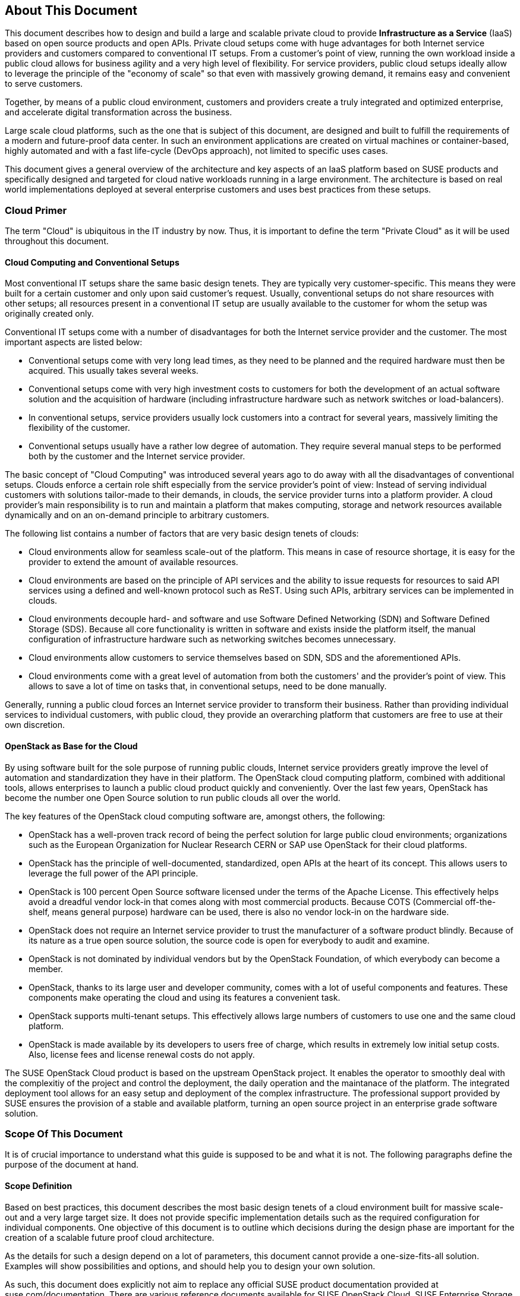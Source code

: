 == About This Document

This document describes how to design and build a large and scalable
private cloud to provide *Infrastructure as a Service* (IaaS) based on
open source products and open APIs. Private cloud setups come with huge
advantages for both Internet service providers and customers compared to
conventional IT setups. From a customer's point of view, running the own
workload inside a public cloud allows for business agility and a very
high level of flexibility. For service providers, public cloud setups
ideally allow to leverage the principle of the "economy of scale" so
that even with massively growing demand, it remains easy and convenient
to serve customers.

Together, by means of a public cloud environment, customers and
providers create a truly integrated and optimized enterprise, and
accelerate digital transformation across the business.

Large scale cloud platforms, such as the one that is subject of this document,
are designed and built to fulfill the requirements of a modern and
future-proof data center. In such an environment applications are created on virtual
machines or container-based, highly automated and with a fast life-cycle
(DevOps approach), not limited to specific uses cases.

This document gives a general overview of the architecture and key aspects of
an IaaS platform based on SUSE products and specifically designed and
targeted for cloud native workloads running in a large environment. The
architecture is based on real world implementations deployed at several
enterprise customers and uses best practices from these setups.

=== Cloud Primer

The term "Cloud" is ubiquitous in the IT industry by now. Thus, it
is important to define the term "Private Cloud" as it will
be used throughout this document.

==== Cloud Computing and Conventional Setups

Most conventional IT setups share the same basic design tenets. They are
typically very customer-specific. This means they were built for a certain
customer and only upon said customer's request. Usually, conventional
setups do not share resources with other setups; all resources present
in a conventional IT setup are usually available to the customer for
whom the setup was originally created only.

Conventional IT setups come with a number of disadvantages for both the
Internet service provider and the customer. The most important aspects are listed below:

- Conventional setups come with very long lead times, as they need to be
  planned and the required hardware must then be acquired. This usually takes
  several weeks.

- Conventional setups come with very high investment costs to customers
  for both the development of an actual software solution and the
  acquisition of hardware (including infrastructure hardware such as
  network switches or load-balancers).

- In conventional setups, service providers usually lock customers
  into a contract for several years, massively limiting the flexibility of the
  customer.

- Conventional setups usually have a rather low degree of automation. They
  require several manual steps to be performed both by the customer and the
  Internet service provider.

The basic concept of "Cloud Computing" was introduced several years ago
to do away with all the disadvantages of conventional setups. Clouds
enforce a certain role shift especially from the service provider's
point of view: Instead of serving individual customers with solutions
tailor-made to their demands, in clouds, the service provider
turns into a platform provider. A cloud provider's main responsibility
is to run and maintain a platform that makes computing, storage and
network resources available dynamically and on an on-demand principle to
arbitrary customers.

The following list contains a number of factors that are very basic
design tenets of clouds:

- Cloud environments allow for seamless scale-out of the platform. This means 
  in case of resource shortage, it is easy for the provider to
  extend the amount of available resources.

- Cloud environments are based on the principle of API services
  and the ability to issue requests for resources to said API services
  using a defined and well-known protocol such as ReST. Using such APIs,
  arbitrary services can be implemented in clouds.

- Cloud environments decouple hard- and software and use Software
  Defined Networking (SDN) and Software Defined Storage (SDS). Because
  all core functionality is written in software and exists inside the
  platform itself, the manual configuration of infrastructure
  hardware such as networking switches becomes unnecessary.

- Cloud environments allow customers to service themselves based
  on SDN, SDS and the aforementioned APIs.

- Cloud environments come with a great level of automation from
  both the customers' and the provider's point of view. This allows to save
  a lot of time on tasks that, in conventional setups, need to be done manually.

Generally, running a public cloud forces an Internet service provider to
transform their business. Rather than providing individual services to individual customers, 
with public cloud, they provide an overarching platform that customers are free to use at 
their own discretion.

==== OpenStack as Base for the Cloud

By using software built for the sole purpose of running public clouds,
Internet service providers greatly improve the level of automation and
standardization they have in their platform. The OpenStack cloud
computing platform, combined with additional tools, allows enterprises
to launch a public cloud product quickly and conveniently. Over
the last few years, OpenStack has become the number one Open Source solution to
run public clouds all over the world.

The key features of the OpenStack cloud computing software are, amongst
others, the following:

- OpenStack has a well-proven track record of being the perfect solution
  for large public cloud environments; organizations such as the European Organization for Nuclear Research CERN or
  SAP use OpenStack for their cloud platforms.

- OpenStack has the principle of well-documented, standardized, open APIs
  at the heart of its concept. This allows users to leverage the full power
  of the API principle.

- OpenStack is 100 percent Open Source software licensed under the terms of the
  Apache License. This effectively helps avoid a dreadful vendor lock-in that
  comes along with most commercial products. Because COTS (Commercial
  off-the-shelf, means general purpose) hardware can be used, there is also
  no vendor lock-in on the hardware side.

- OpenStack does not require an Internet service provider to trust the
  manufacturer of a software product blindly. Because of its nature as
  a true open source solution, the source code is open for everybody to
  audit and examine.

- OpenStack is not dominated by individual vendors but by the OpenStack
  Foundation, of which everybody can become a member.

- OpenStack, thanks to its large user and developer community, comes
  with a lot of useful components and features. These components make operating the
  cloud and using its features a convenient task.

- OpenStack supports multi-tenant setups. This effectively allows large
  numbers of customers to use one and the same cloud platform.

- OpenStack is made available by its developers to users free of charge,
  which results in extremely low initial setup costs. Also, license fees and
  license renewal costs do not apply.

The SUSE OpenStack Cloud product is based on the upstream OpenStack project. It enables the 
operator to smoothly deal with the complexitiy of the project and control the deployment, the daily operation and 
the maintanace of the platform. The integrated deployment tool allows for an easy setup and deployment of
the complex infrastructure. The professional support provided by SUSE ensures the provision of a stable and available platform,
turning an open source project in an enterprise grade software solution.

=== Scope Of This Document

It is of crucial importance to understand what this guide is supposed to
be and what it is not. The following paragraphs define the purpose of
the document at hand.

==== Scope Definition

Based on best practices, this document describes the most basic
design tenets of a cloud environment built for massive scale-out and a
very large target size. It does not provide specific implementation
details such as the required configuration for individual components.
One objective of this document is to outline which decisions during the design phase are important 
for the creation of a scalable future proof cloud architecture.

As the details for such a design depend on a lot of parameters, this 
document cannot provide a one-size-fits-all solution. Examples will 
show possibilities and options, and should help you to design your own solution.

As such, this document does explicitly not aim to replace any official SUSE product 
documentation provided at suse.com/documentation. There are various
reference documents available for SUSE OpenStack Cloud, SUSE
Enterprise Storage or SUSE Linux Enterprise Server, for infrastructure management solutions or patch
concepts like SUSE Manager or the Subscriptions Management Tool, and for
the SUSE Linux Enterprise Linux High Availability Extension. Thus, in addition to this guide, 
refer to the official documentation applicable to your respective setup.

For implementation-specific documentation, have a look at the
documentation at https://www.suse.com/documentation. Here, you will find
for example the "Deployment", "Administrator" and "End User" guides for
SUSE Enterprise Storage and SUSE OpenStack Cloud. 

Details specific to a specific customer, a specific environment or a specific business case are
generally determined by the customer and SUSE during a "Design
and Implementation Workshop". See also section <<Implementation_Phases>>. Thus, they
are not dealt with in this document.


=== Target Audience

The target audience of this guide are decision makers and application-,
cloud- and network architects. After reading this document, you should 
understand the basic architecture of large scale clouds and how clouds 
can be used to solve your respective business challenges.

==== IaaS, PaaS, Serverless: Operation Models for Applications in Clouds

In cloud environments, providers typically have different offerings for
different requirements on the customers' side. These are generally
referred to as "as-a-Service" offerings, such as Infrastructure as a
Service (IaaS), Platform as a Service (PaaS) or Software as a Service (SaaS).
In recent times, the term "serverless computing" is also commonly used.

All these terms describe models to operate particular environments and
applications inside a cloud computing environment. They are different in
particular when it comes to defining the provider's and the customer's
responsibilities for running the platform.

- *Infrastructure as a Service*: Here, the provider's sole job is to run
  and operate the platform to provide customers with arbitrary amounts
  of compute, storage and network resources. Running and managing actual
  applications in the platform is left to the cloud customer completely.

- *Platform as a Service*: In PaaS setups, the provider does not only
  offer virtual compute, storage and network resources, but also several
  integration tools to combine them properly. For example, users needing
  a database can acquire a database with a few mouse clicks as result of
  a Database-as-a-Service offering instead of having to set up a database
  in a virtual machine themselves.

- *Software as a Service*: This operation model describes a design where
  the cloud provider takes care of running the virtual machines and the
  actual application for the customers (which is why in a certain way,
  this operation model resembles "managed services" from the conventional
  world). The user is only consuming the service and does not care about
  the used infrastructure.

While OpenStack, thanks to its versatility and flexibility, generally allows 
for all operation models, this document will focus on the
provider point-of-view and explain how customers can use SUSE OpenStack
Cloud to build seamlessly scalable, large cloud environments for IaaS
services.

.IT service consumation variants 
image::it-service-consumation-basics_v2.svg[align="center",width=400]

==== Private, Public, Hybrid

There are three ways for customers to consume services provided by cloud
setups:

- *Private Cloud*: A private cloud is run internally by a company for own
  purposes only. It is not available for usage to the public.

- *Public Cloud*: A public cloud environment is run by a company to offer
  compute, storage and network resources to the wide public, often giving
  users the opportunity to register an account themselves and start using
  the cloud services immediately.

- *Hybrid Cloud*: When following a hybrid cloud approach, customers use
  services offered by public cloud environments (such as Amazon AWS or
  Microsoft Azure) as well as services offered by an own private cloud.

The cloud setup described in this guide can serve as a public
cloud or a private cloud. Hybrid considerations are, however, not within
the scope of this document.

.Hybrid environments combine the advantages of public and private clouds.
image::hybrid-computing.png[align="center",width=400]

==== Compute, Storage, Network

The three main aspects of IaaS are Compute, Storage and Network. Each of
them deserves a separate discussion in the context of a large cloud environment.
Therefore, this technical guide will elaborate on all factors separately in
the respective chapters. The minimum viable product assumed to be
the desired result is a virtual machine with attached block-storage that
has working connectivity to the Internet, with all of these components
being provided virtualized or software-defined.

=== The Design Principles

Although every business is unique and every customer implementation comes with unique
requirements, there is a small set of basic requirements that all cloud
environments have in common.

To build your IaaS solution, you will need at least these resources:

- Hardware (standard industry servers, Commercial off-the-shelf [COTS])
to run the cloud, control servers, admininstration servers and host storage.
Commodity hardware (one or two different types for the whole platform)
is used for cost efficiency.

- Standard OSI Layer 2 network hardware

- Open source software to provide basic cloud functionality to implement
the IaaS offering, including Software Defined Networking (SDN), the
operating system for said servers and a solution for Software Defined
Storage (SDS).

==== Design Principles, Goals and Features

The following list describes the basic design tenets that were taken
into consideration while designing the highly scalable cloud that is
the subject of this guide.

NOTE: The details of implementing the following design principles for
the individual aspects of the cloud setup (Compute, Network, Storage)
will be the subject in the aspect's chapter respectively.

- Scalability: At any point in time, it must be possible to extend the
  cloud's resources by adding additional nodes for compute or storage
  purposes

- Resiliance: The cloud service must be robust and fault-tolerant. A concept
  for high availability must be in place. 

- Standardization: Open standards, open source software, open APIs that
  are well documented and commodity hardware (COTS) allow for very high
  flexibility and help to avoid vendor lock-in.

- The old world and the new world: The platform must be able to handle
  cloud-native applications and traditional or legacy workloads,
  with a clear focus on cloud-native applications. 

Some examples for typical workloads that may be found on a platform like
the one explained in this guide are:

- Traditional root VMs (hosted)
- Orchestrated applications (cloud optimized)
- Cloud-native workloads, for example BOSH (to deploy a Cloud Foundry PaaS
  solution) or container-based solutions

.Container-based workloads such as the SUSE CaaS Platform work perfectly on top of cloud environments
image::container-on-top.png[align="center",width=300]

==== Workload Types for Cloud Environments

Cloud computing has fundamentally changed the way how applications are
rolled out for production use. While conventional applications typically
follow a monolithic approach, modern applications built according to
agile standards are based on numerous little components, the so-called
"micro services". This document refers to conventional applications as
"traditional" and to applications following the new paradigm as "cloud-native".

There are, however, applications or workloads that do not fit perfectly
into either of these categories, effectively creating a gray area in
which special requirements exist. Traditional applications (for example legacy
workloads, sometimes also referred to as 'pets' or 'kitten') are for
sure not to disappear anytime soon. Thus, any given IaaS platform
must be able to deal with traditional workloads and of course also with
cloud-native workloads. The necessity to store data permanently is one
of the biggest challenges in that context.

An IaaS platform such as SUSE OpenStack Cloud is
optimized for cloud-native workloads and allows these to leverage the
existing functionality the best possible way. Running such cloud-native
workloads on a SUSE OpenStack Cloud platform means the following for the service:

* Stateless: The service stores no local data and can be restarted at any time. All data has to be stored externally in an data store.
* Automated: The installation of the server is automated and no manual configuration is needed.
* Scale out: More performance of the application can be achieved by starting (adding) new instances.
* Availability: The availability of a service depends on his redundancy.

Applications that do not follow the cloud-native approach will work in
a public cloud environment but will not leverage most of the platforms'
features. SUSE OpenStack Cloud offers an option to 
include hypervisors also in a high-availability configuration. A failure of a hypervisor 
will be detected and the died instances will be restarted on remainig hypervisors.
This helps to operate traditional workloads in a cloud-native optimized environment.


=== Business Drivers and Use Cases

Many businesses in all industries and application segments are enforcing
the adoption of cloud principles in their environments. And while the
reasons for that are as diverse as the customers requirements themselves, there are a
few common goals that most enterprises share. The main motivation is the
need:

- For more flexibility in the own IT setup.
- For a higher level of automation.
- For competitive innovation.
- For lower times-to-market when creating new products and applications.
- For the migration of legacy application and workloads.
- To identify disposable components in the own environment.
- To accelerate the own growth and performance.
- To reduce IT costs (CAPEX/OPEX).

All these factors play a vibrant role in the decision to deliver services
in a cloud-native manner and move more applications to the cloud.

=== Bimodal IT

Modern IT companies have developed a way of working that allows them to
be agile and quick when developing new features and yet protect existing
processes and systems, which may be of crucial importance for the company. 
Often, such historically grown processes and systems cannot be
replaced at ease or at all. By following such a model of two speeds --
being agile and innovative on the one hand and protecting existing and
critical infrastructure at the other hand -- companies can meet the needs
of today's fast-paced IT industry. This is what many refer to as "Bimodal
IT".

In said scheme, Mode 1 is responsible for providing enterprise-class IT
at constant speeds (traditional workloads, "legacy") and Mode 2 is to
develop and deliver cloud-native applications using principles such as Continuous Integration
(CI) and Continous Delivery (CD) at high velocity. Truly successful are such companies that deliver
on both items in the best optimized way. The IaaS platform outlined in
this document supports companies by being a solution for both needs. The
companies deploying such a solution will benefit from

- A highly cost-effective, rapidly responsible and elastic IT that is
  very well aligned with its actual businees needs to support
  the bimodal IT operations model.

- A large portfolio of business and IT services that effectively
  leverage the best features provided by the underlying IaaS solution,
  allowing for seamless flexibility (applications can be built exactly
  as necessary and run wherever they are required).

- The ability to map business processes to applications.

- The ability to innovate faster while leveraging already-existing
  servers and capabilities, allowing for very short times-to-market.

==== Cloud Use Cases

This document explains how service providers for privat or public clouds build and operate a cloud
designed to meet the needs of both Mode 1 and Mode 2 IT environments. Possible ways
to use an environment like the one described in this document are:

- The provisioning of an IaaS layer for enterprise and cloud providers
- PaaS and SaaS offerings
- Allowing Cloud Service Providers (CSP) the usage, marketing and
  selling of own services on top of the existing IaaS layer
- The increase of automation in the own environment based on the cloud
  orchestration services
- Provisioning infrastructure for DevOps and agile environments (CI)

Each of the mentioned scenarios however has a specific business case behind 
it. This means that companies need to very well think about the solution 
they want to provide before they start building it. Depending on the use case, 
there will be minimal differences that lead to great effects when the solution 
is in place. Even smallest design decisions directly influence how well the 
platform is suited for what it is expected to do. Getting help from experts 
on this subject is generally recommended.

==== SLA Considerations

When you plan a cloud environment and determine your use case, take into account 
as early as possible the service level agreement (SLA) that the platform will 
be expected to deliver on. To define a proper 
SLA, the functionality of the platform must be clear and understood. 
But the provider running the cloud will also have to define what kind of 
provider he wants to be. As an example, all major public cloud providers 
clearly distinct between their work (which is providing a working platform) 
and anything that the customers might do on it. For the latter part of the 
work, the customer bears the sole responsibility.

Of course, the answer to this question also depends on the kind of cloud
that is supposed to be created. Private clouds constructed for specific
use cases will typically face other requirements than large clouds made
available to the public.

NOTE: A cloud will always take the control services in the focus
of the SLA. The running workload on top of a hypervisor is in the 
responsibility of the user - and mostly not part of the SLA.
// vim:set syntax=asciidoc:
